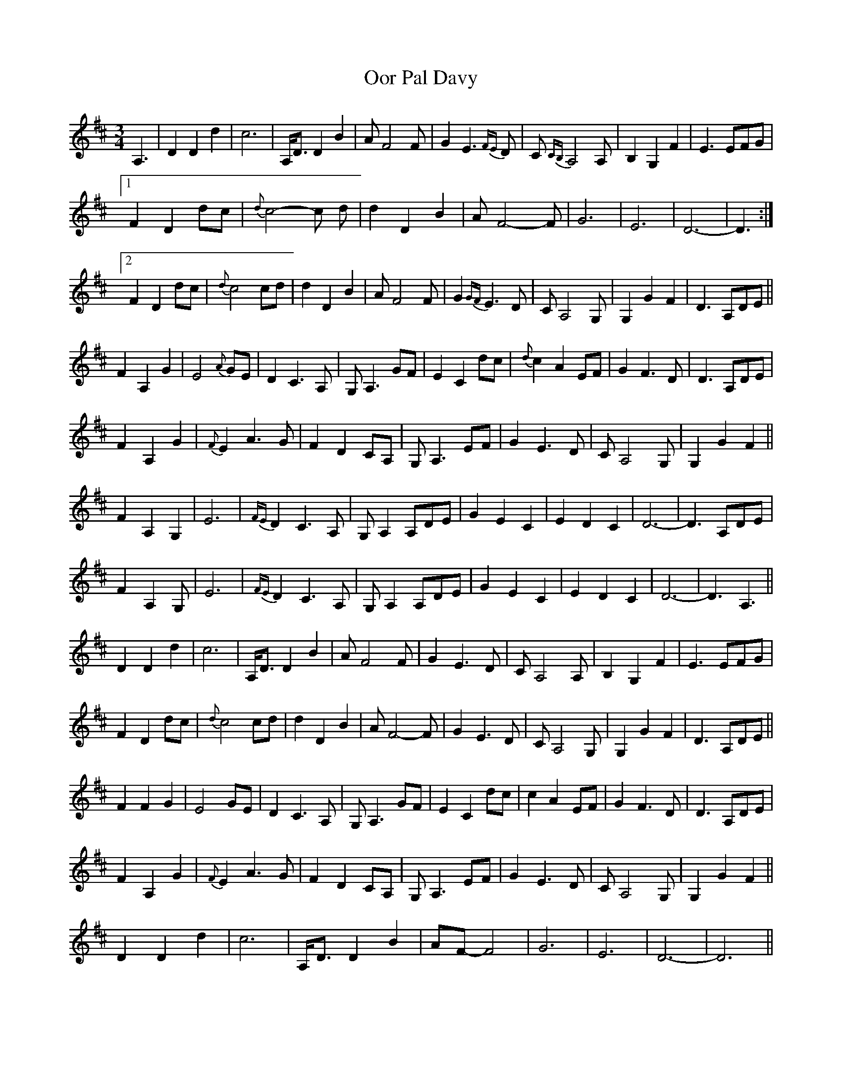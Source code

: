X: 30655
T: Oor Pal Davy
R: waltz
M: 3/4
K: Dmajor
A,3|D2 D2 d2|c6|A,<D D2 B2|A F4 F|G2 E3 {FE}D|C {CB,}A,4 A,|B,2 G,2 F2|E3 EFG|
[1 F2 D2 dc|{d}c4-c d|d2 D2 B2|A F4-F|G6|E6|D6-|D3:|
[2 F2 D2 dc|{d}c4 cd|d2 D2 B2|A F4 F|G2 {GF}E3 D|C A,4 G,|G,2 G2 F2|D3 A,DE||
F2 A,2 G2|E4 {A}GE|D2 C3 A,|G, A,3 GF|E2 C2 dc|{d}c2 A2 EF|G2 F3 D|D3 A,DE|
F2 A,2 G2|{F}E2 A3 G|F2 D2 CA,|G, A,3 EF|G2 E3 D|C A,4 G,|G,2 G2 F2||
F2 A,2 G,2|E6|{FE}D2 C3 A,|G, A,2 A,DE|G2 E2 C2|E2 D2 C2|D6-|D3 A,DE|
F2 A,2 G,@|E6|{FE}D2 C3 A,|G, A,2 A,DE|G2 E2 C2|E2 D2 C2|D6-|D3 A,3||
D2 D2 d2|c6|A,<D D2 B2|AF4 F|G2 E3 D|C A,4 A,|B,2 G,2 F2|E3 EFG|
F2 D2 dc|{d}c4 cd|d2 D2 B2|A F4-F|G2E3D|C A,4 G,|G,2 G2 F2|D3 A,DE||
F2 F2 G2|E4 GE|D2 C3 A,|G, A,3 GF|E2 C2 dc|c2 A2 EF|G2 F3 D|D3 A,DE|
F2 A,2 G2|{F}E2 A3 G|F2 D2 CA,|G, A,3 EF|G2 E3 D|C A,4 G,|G,2 G2 F2||
D2 D2 d2|c6|A,<D D2 B2|AF-F4|G6|E6|D6-|D6||

